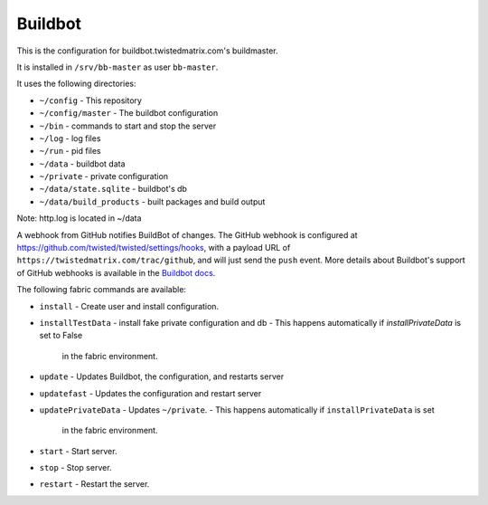 Buildbot
========

This is the configuration for buildbot.twistedmatrix.com's buildmaster.

It is installed in ``/srv/bb-master`` as user ``bb-master``.

It uses the following directories:

- ``~/config`` - This repository
- ``~/config/master`` - The buildbot configuration
- ``~/bin`` - commands to start and stop the server
- ``~/log`` - log files
- ``~/run`` - pid files
- ``~/data`` - buildbot data
- ``~/private`` - private configuration
- ``~/data/state.sqlite`` - buildbot's db
- ``~/data/build_products`` - built packages and build output

Note: http.log is located in ~/data

A webhook from GitHub notifies BuildBot of changes.
The GitHub webhook is configured at https://github.com/twisted/twisted/settings/hooks, with a payload URL of ``https://twistedmatrix.com/trac/github``, and will just send the ``push`` event.
More details about Buildbot's support of GitHub webhooks is available in the `Buildbot docs <http://docs.buildbot.net/latest/manual/cfg-wwwhooks.html#github-hook>`_.

The following fabric commands are available:

- ``install`` - Create user and install configuration.
- ``installTestData`` - install fake private configuration and db
  - This happens automatically if `installPrivateData` is set to False
    in the fabric environment.
- ``update`` - Updates Buildbot, the configuration, and restarts server
- ``updatefast`` - Updates the configuration and restart server
- ``updatePrivateData`` - Updates ``~/private``.
  - This happens automatically if ``installPrivateData`` is set
    in the fabric environment.
- ``start`` - Start server.
- ``stop`` - Stop server.
- ``restart`` - Restart the server.
